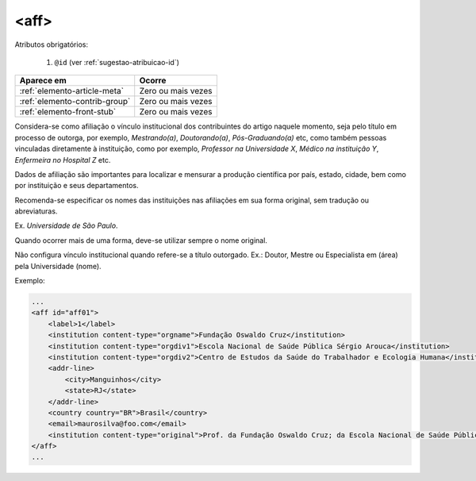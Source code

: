 .. _elemento-aff:

<aff>
=====

Atributos obrigatórios:

  1. ``@id`` (ver :ref:`sugestao-atribuicao-id`)

+-------------------------------+--------------------+
| Aparece em                    | Ocorre             |
+===============================+====================+
| :ref:`elemento-article-meta`  | Zero ou mais vezes |
+-------------------------------+--------------------+
| :ref:`elemento-contrib-group` | Zero ou mais vezes |
+-------------------------------+--------------------+
| :ref:`elemento-front-stub`    | Zero ou mais vezes |
+-------------------------------+--------------------+


Considera-se como afiliação o vínculo institucional dos contribuintes do artigo naquele momento, seja pelo título em processo de outorga, por exemplo, *Mestrando(a)*, *Doutorando(a)*, *Pós-Graduando(a)* etc, como também pessoas vinculadas diretamente à instituição, como por exemplo, *Professor na Universidade X*, *Médico na instituição Y*, *Enfermeira no Hospital Z* etc.

Dados de afiliação são importantes para localizar e mensurar a produção científica por país, estado, cidade, bem como por instituição e seus departamentos.

Recomenda-se especificar os nomes das instituições nas afiliações em sua forma original, sem tradução ou abreviaturas.

Ex. *Universidade de São Paulo*.

Quando ocorrer mais de uma forma, deve-se utilizar sempre o nome original.

Não configura vínculo institucional quando refere-se a título outorgado. Ex.: Doutor, Mestre ou Especialista em (área) pela Universidade (nome).

Exemplo:

.. code-block:: xml

    ...
    <aff id="aff01">
        <label>1</label>
        <institution content-type="orgname">Fundação Oswaldo Cruz</institution>
        <institution content-type="orgdiv1">Escola Nacional de Saúde Pública Sérgio Arouca</institution>
        <institution content-type="orgdiv2">Centro de Estudos da Saúde do Trabalhador e Ecologia Humana</institution>
        <addr-line>
            <city>Manguinhos</city>
            <state>RJ</state>
        </addr-line>
        <country country="BR">Brasil</country>
        <email>maurosilva@foo.com</email>
        <institution content-type="original">Prof. da Fundação Oswaldo Cruz; da Escola Nacional de Saúde Pública Sérgio Arouca, do Centro de Estudos da Saúde do Trabalhador e Ecologia Humana. RJ - Manguinhos / Brasil. maurosilva@foo.com </institution>
    </aff>
    ...


.. {"reviewed_on": "20160803", "by": "gandhalf_thewhite@hotmail.com"}
